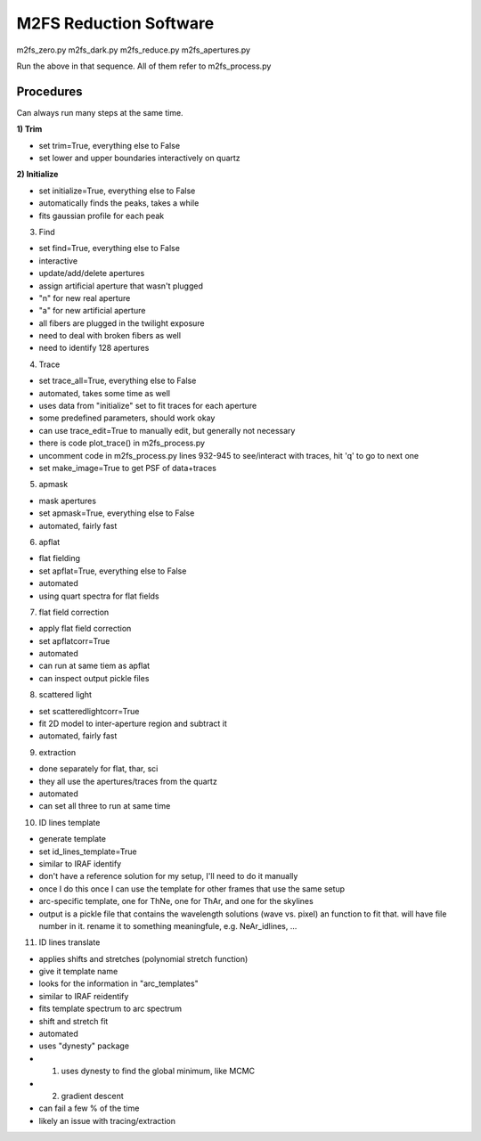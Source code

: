 M2FS Reduction Software
=======================

m2fs_zero.py
m2fs_dark.py
m2fs_reduce.py
m2fs_apertures.py

Run the above in that sequence.  All of them refer to m2fs_process.py

Procedures
----------

Can always run many steps at the same time.

**1) Trim**

- set trim=True, everything else to False
- set lower and upper boundaries interactively on quartz

**2) Initialize**
   
- set initialize=True, everything else to False
- automatically finds the peaks, takes a while
- fits gaussian profile for each peak

3) Find
   
- set find=True, everything else to False
- interactive
- update/add/delete apertures
- assign artificial aperture that wasn't plugged
- "n" for new real aperture
- "a" for new artificial aperture
- all fibers are plugged in the twilight exposure
- need to deal with broken fibers as well
- need to identify 128 apertures

4) Trace
   
- set trace_all=True, everything else to False
- automated, takes some time as well
- uses data from "initialize" set to fit traces for each aperture
- some predefined parameters, should work okay
- can use trace_edit=True to manually edit, but generally not necessary
- there is code plot_trace() in m2fs_process.py
- uncomment code in m2fs_process.py lines 932-945 to see/interact with traces, hit 'q' to go to next one
- set make_image=True to get PSF of data+traces

5) apmask
   
- mask apertures
- set apmask=True, everything else to False
- automated, fairly fast

6) apflat
   
- flat fielding
- set apflat=True, everything else to False
- automated
- using quart spectra for flat fields

7) flat field correction
   
- apply flat field correction
- set apflatcorr=True
- automated
- can run at same tiem as apflat
- can inspect output pickle files

8) scattered light
   
- set scatteredlightcorr=True
- fit 2D model to inter-aperture region and subtract it
- automated, fairly fast

9) extraction
   
- done separately for flat, thar, sci
- they all use the apertures/traces from the quartz
- automated
- can set all three to run at same time

10) ID lines template
    
- generate template
- set id_lines_template=True
- similar to IRAF identify
- don't have a reference solution for my setup, I'll need to do it manually
- once I do this once I can use the template for other frames that use the same setup
- arc-specific template, one for ThNe, one for ThAr, and one for the skylines
- output is a pickle file that contains the wavelength solutions (wave vs. pixel) an function to fit that.  will have file number in it. rename it to something meaningfule, e.g. NeAr_idlines, ...

11) ID lines translate
    
- applies shifts and stretches (polynomial stretch function)
- give it template name
- looks for the information in "arc_templates"
- similar to IRAF reidentify
- fits template spectrum to arc spectrum
- shift and stretch fit
- automated
- uses "dynesty" package
- 1) uses dynesty to find the global minimum, like MCMC
- 2) gradient descent
- can fail a few % of the time
- likely an issue with tracing/extraction





